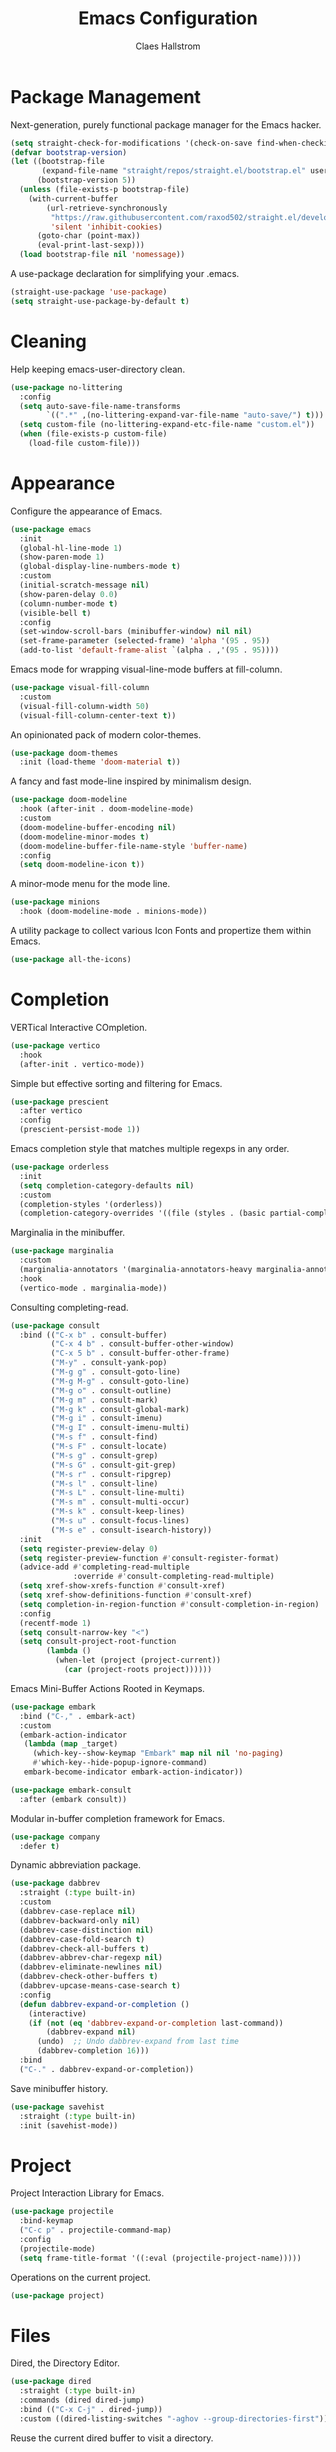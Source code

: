 #+TITLE: Emacs Configuration
#+AUTHOR: Claes Hallstrom
#+OPTIONS: toc:nil num:nil
#+STARTUP: overview

* Package Management

Next-generation, purely functional package manager for the Emacs hacker.

#+begin_src emacs-lisp
(setq straight-check-for-modifications '(check-on-save find-when-checking))
(defvar bootstrap-version)
(let ((bootstrap-file
       (expand-file-name "straight/repos/straight.el/bootstrap.el" user-emacs-directory))
      (bootstrap-version 5))
  (unless (file-exists-p bootstrap-file)
    (with-current-buffer
        (url-retrieve-synchronously
         "https://raw.githubusercontent.com/raxod502/straight.el/develop/install.el"
         'silent 'inhibit-cookies)
      (goto-char (point-max))
      (eval-print-last-sexp)))
  (load bootstrap-file nil 'nomessage))
#+end_src

A use-package declaration for simplifying your .emacs.

#+begin_src emacs-lisp
(straight-use-package 'use-package)
(setq straight-use-package-by-default t)
#+end_src

* Cleaning

Help keeping emacs-user-directory clean.

#+begin_src emacs-lisp
(use-package no-littering
  :config
  (setq auto-save-file-name-transforms
        `((".*" ,(no-littering-expand-var-file-name "auto-save/") t)))
  (setq custom-file (no-littering-expand-etc-file-name "custom.el"))
  (when (file-exists-p custom-file)
    (load-file custom-file)))
#+end_src

* Appearance

Configure the appearance of Emacs.

#+begin_src emacs-lisp
(use-package emacs
  :init
  (global-hl-line-mode 1)
  (show-paren-mode 1)
  (global-display-line-numbers-mode t)
  :custom
  (initial-scratch-message nil)
  (show-paren-delay 0.0)
  (column-number-mode t)
  (visible-bell t)
  :config
  (set-window-scroll-bars (minibuffer-window) nil nil)
  (set-frame-parameter (selected-frame) 'alpha '(95 . 95))
  (add-to-list 'default-frame-alist `(alpha . ,'(95 . 95))))
#+end_src

Emacs mode for wrapping visual-line-mode buffers at fill-column.

#+begin_src emacs-lisp
(use-package visual-fill-column
  :custom
  (visual-fill-column-width 50)
  (visual-fill-column-center-text t))
#+end_src

An opinionated pack of modern color-themes.

#+begin_src emacs-lisp
(use-package doom-themes
  :init (load-theme 'doom-material t))
#+end_src

A fancy and fast mode-line inspired by minimalism design.

#+begin_src emacs-lisp
(use-package doom-modeline
  :hook (after-init . doom-modeline-mode)
  :custom
  (doom-modeline-buffer-encoding nil)
  (doom-modeline-minor-modes t)
  (doom-modeline-buffer-file-name-style 'buffer-name)
  :config
  (setq doom-modeline-icon t))
#+end_src

A minor-mode menu for the mode line.

#+begin_src emacs-lisp
(use-package minions
  :hook (doom-modeline-mode . minions-mode))
#+end_src

A utility package to collect various Icon Fonts and propertize them within Emacs.

#+begin_src emacs-lisp
(use-package all-the-icons)
#+end_src

* Completion

VERTical Interactive COmpletion.

#+begin_src emacs-lisp
(use-package vertico
  :hook
  (after-init . vertico-mode))
#+end_src

Simple but effective sorting and filtering for Emacs.

#+begin_src emacs-lisp
(use-package prescient
  :after vertico
  :config
  (prescient-persist-mode 1))
#+end_src

Emacs completion style that matches multiple regexps in any order.

#+begin_src emacs-lisp
(use-package orderless
  :init
  (setq completion-category-defaults nil)
  :custom
  (completion-styles '(orderless))
  (completion-category-overrides '((file (styles . (basic partial-completion))))))
#+end_src

Marginalia in the minibuffer.

#+begin_src emacs-lisp
(use-package marginalia
  :custom
  (marginalia-annotators '(marginalia-annotators-heavy marginalia-annotators-light nil))
  :hook
  (vertico-mode . marginalia-mode))
#+end_src

Consulting completing-read.

#+begin_src emacs-lisp
(use-package consult
  :bind (("C-x b" . consult-buffer)
         ("C-x 4 b" . consult-buffer-other-window)
         ("C-x 5 b" . consult-buffer-other-frame)
         ("M-y" . consult-yank-pop)
         ("M-g g" . consult-goto-line)
         ("M-g M-g" . consult-goto-line)
         ("M-g o" . consult-outline)
         ("M-g m" . consult-mark)
         ("M-g k" . consult-global-mark)
         ("M-g i" . consult-imenu)
         ("M-g I" . consult-imenu-multi)
         ("M-s f" . consult-find)
         ("M-s F" . consult-locate)
         ("M-s g" . consult-grep)
         ("M-s G" . consult-git-grep)
         ("M-s r" . consult-ripgrep)
         ("M-s l" . consult-line)
         ("M-s L" . consult-line-multi)
         ("M-s m" . consult-multi-occur)
         ("M-s k" . consult-keep-lines)
         ("M-s u" . consult-focus-lines)
         ("M-s e" . consult-isearch-history))
  :init
  (setq register-preview-delay 0)
  (setq register-preview-function #'consult-register-format)
  (advice-add #'completing-read-multiple
              :override #'consult-completing-read-multiple)
  (setq xref-show-xrefs-function #'consult-xref)
  (setq xref-show-definitions-function #'consult-xref)
  (setq completion-in-region-function #'consult-completion-in-region)
  :config
  (recentf-mode 1)
  (setq consult-narrow-key "<")
  (setq consult-project-root-function
        (lambda ()
          (when-let (project (project-current))
            (car (project-roots project))))))
#+end_src

Emacs Mini-Buffer Actions Rooted in Keymaps.

#+begin_src emacs-lisp
(use-package embark
  :bind ("C-," . embark-act)
  :custom
  (embark-action-indicator
   (lambda (map _target)
     (which-key--show-keymap "Embark" map nil nil 'no-paging)
     #'which-key--hide-popup-ignore-command)
   embark-become-indicator embark-action-indicator))

(use-package embark-consult
  :after (embark consult))
#+end_src

Modular in-buffer completion framework for Emacs.

#+begin_src emacs-lisp
(use-package company
  :defer t)
#+end_src

Dynamic abbreviation package.

#+begin_src emacs-lisp
(use-package dabbrev
  :straight (:type built-in)
  :custom
  (dabbrev-case-replace nil)
  (dabbrev-backward-only nil)
  (dabbrev-case-distinction nil)
  (dabbrev-case-fold-search t)
  (dabbrev-check-all-buffers t)
  (dabbrev-abbrev-char-regexp nil)
  (dabbrev-eliminate-newlines nil)
  (dabbrev-check-other-buffers t)
  (dabbrev-upcase-means-case-search t)
  :config
  (defun dabbrev-expand-or-completion ()
    (interactive)
    (if (not (eq 'dabbrev-expand-or-completion last-command))
        (dabbrev-expand nil)
      (undo)  ;; Undo dabbrev-expand from last time
      (dabbrev-completion 16)))
  :bind
  ("C-." . dabbrev-expand-or-completion))
#+end_src

Save minibuffer history.

#+begin_src emacs-lisp
(use-package savehist
  :straight (:type built-in)
  :init (savehist-mode))
#+end_src

* Project

Project Interaction Library for Emacs.

#+begin_src emacs-lisp
(use-package projectile
  :bind-keymap
  ("C-c p" . projectile-command-map)
  :config
  (projectile-mode)
  (setq frame-title-format '((:eval (projectile-project-name)))))
#+end_src

Operations on the current project.

#+begin_src emacs-lisp
(use-package project)
#+end_src

* Files

Dired, the Directory Editor.

#+begin_src emacs-lisp
(use-package dired
  :straight (:type built-in)
  :commands (dired dired-jump)
  :bind (("C-x C-j" . dired-jump))
  :custom ((dired-listing-switches "-aghov --group-directories-first")))
#+end_src

Reuse the current dired buffer to visit a directory.

#+begin_src emacs-lisp
(use-package dired-single
  :after dired
  :bind
  (:map dired-mode-map
        ([remap dired-find-file] . dired-single-buffer)
        ([remap dired-up-directory] . dired-single-up-directory)))
#+end_src

* Buffers

Operate on buffers like dired.

#+begin_src emacs-lisp
(use-package ibuffer
  :straight (:type built-in)
  :bind
  (("C-x C-b" . ibuffer)
   ("C-x k" . kill-this-buffer)))
#+end_src

* Windows

Quickly switch windows in Emacs.

#+begin_src emacs-lisp
(use-package ace-window
  :bind ("C-x o" . ace-window)
  :custom
  (aw-keys '(?a ?s ?d ?f ?g ?h ?j ?k ?l)))
#+end_src

* Searching/Jumping

Jump to things in Emacs tree-style.

#+begin_src emacs-lisp
(use-package avy
  :defer
  :init
  (avy-setup-default))
#+end_src

An Emacs frontend to The Silver Searcher.

#+begin_src emacs-lisp
(use-package ag
  :commands ag)
#+end_src

Emacs search tool based on ripgrep.

#+begin_src emacs-lisp
(use-package rg
  :commands rg)
#+end_src

An Emacs "jump to definition" package for 40+ languages.

#+begin_src emacs-lisp
(use-package dumb-jump
  :config
  (setq dumb-jump-force-searcher 'ag)
  (add-hook 'xref-backend-functions #'dumb-jump-xref-activate))
#+end_src

* Version Control

It's Magit! A Git porcelain inside Emacs.

#+begin_src emacs-lisp
(use-package magit
  :commands (magit-status magit-get-current-branch)
  :custom
  (magit-display-buffer-function
   #'magit-display-buffer-fullframe-status-v1))

(use-package git-commit
  :after magit
  :config
  (setq git-commit-summary-max-length 50)
  (add-hook 'git-commit-mode-hook
            '(lambda ()
               (setq fill-column 72)
               (setq-local comment-auto-fill-only-comments nil))))
#+end_src

Work with Git forges from the comfort of Magit.

#+begin_src emacs-lisp
(use-package forge
  :after magit)
#+end_src

Example of ~/.authinfo for github.

#+begin_example conf
machine api.github.com login claha^forge password TOKEN
#+end_example

GnuPG Pinentry server implementation.

#+begin_src emacs-lisp
(unless (eq system-type 'windows-nt)
  (use-package pinentry
    :custom
    (epg-pinentry-mode 'loopback)
    :init
    (setenv "INSIDE_EMACS" (format "%s,comint" emacs-version))
    (pinentry-start)))
#+end_src

Example of ~/.gnupg/gpg-agent.conf.

#+begin_example conf
allow-emacs-pinentry
allow-loopback-pinentry
#+end_example

Emacs package for highlighting uncommitted changes.

#+begin_src emacs-lisp
(use-package diff-hl
  :hook ((prog-mode . diff-hl-mode)
         (org-mode . diff-hl-mode)
         (text-mode . diff-hl-mode)
         (dired-mode . diff-hl-dired-mode))
  :custom
  (diff-hl-side 'right))
#+end_src

* Editing

Convert the region to lower or upper case.

#+begin_src emacs-lisp
(use-package emacs
  :config
  (put 'downcase-region 'disabled nil)
  (put 'upcase-region 'disabled nil))
#+end_src

Restrict editing in this buffer to the current region.

#+begin_src emacs-lisp
(use-package emacs
  :config
  (put 'narrow-to-region 'disabled nil))
#+end_src

Enables hungry deletion in all modes.

#+begin_src emacs-lisp
(use-package hungry-delete
  :custom
  (hungry-delete-join-reluctantly t)
  :hook
  (after-init . global-hungry-delete-mode))
#+end_src

Writable grep buffer and apply the changes to files.

#+begin_src emacs-lisp
(use-package wgrep)
#+end_src

* Programming

#+begin_src emacs-lisp
(use-package yaml-mode
  :defer t)

(use-package cmake-mode
  :defer t)

(use-package flycheck
  :hook (prog-mode . flycheck-mode))
#+end_src

** General

Tabs are evil, use 4 spaces as default.

#+begin_src emacs-lisp
(use-package emacs
  :config
  (setq-default indent-tabs-mode nil)
  (setq-default tab-width 4))
#+end_src

Run compiler as inferior of Emacs, parse error messages.

#+begin_src emacs-lisp
(use-package compile
  :straight (:type built-in)
  :custom
  (compilation-ask-about-save nil)
  (compilation-always-kill t)
  (compilation-scroll-output 'first-error))
#+end_src

Translate ANSI escape sequences into faces.

#+begin_src emacs-lisp
(use-package ansi-color
  :straight (:type built-in)
  :hook (compilation-filter . colorize-compilation-buffer)
  :config
  (defun colorize-compilation-buffer ()
    (ansi-color-apply-on-region compilation-filter-start (point))))
#+end_src

Minor mode for Emacs that deals with parens pairs and tries to be smart about it.

#+begin_src emacs-lisp
(use-package smartparens
  :hook (prog-mode . smartparens-mode))
#+end_src

Emacs client/library for the Language Server Protocol.

#+begin_src emacs-lisp
(use-package lsp-mode
  :after which-key
  :commands (lsp lsp-deferred)
  :init
  (setq lsp-keymap-prefix "C-c l")
  :config
  (lsp-enable-which-key-integration t))
#+end_src

** Docker

Manage docker from Emacs.

#+begin_src emacs-lisp
(use-package docker
  :commands docker)
#+end_src

An emacs mode for handling Dockerfiles.

#+begin_src emacs-lisp
(use-package dockerfile-mode)
#+end_src

TRAMP integration for docker containers.

#+begin_src emacs-lisp
(use-package docker-tramp
  :custom
  (docker-tramp-use-names t))
#+end_src

** Python

When working with python it is usually a good idea to set up a virtual environment.

#+begin_example bash
python -m venv .venv
#+end_example

Python virtual environment interface for Emacs.

#+begin_src emacs-lisp
(use-package pyvenv
  :hook (python-mode . pyvenv-mode)
  :bind
  (:map python-mode-map
        ("C-c C-a" . pyvenv-activate)))
#+end_src

Python Black for Emacs.

#+begin_src emacs-lisp
(use-package blacken
  :after python
  :bind
  (:map python-mode-map
        ("C-c C-b" . blacken-buffer)))
#+end_src

** C/C++

Major mode for editing C and similar languages.

#+begin_src emacs-lisp
(use-package cc-mode
  :straight (:type built-in)
  :defer t
  :custom
  (c-default-style "linux")
  (c-basic-offset 2)
  :config
  (c-set-offset 'case-label '+))
#+end_src

* Shell/Terminal

Hide line numbers in terminals and shells.

#+begin_src emacs-lisp
(use-package shell
  :straight (:type built-in)
  :commands shell
  :config
  (add-hook 'shell-mode-hook (lambda () (display-line-numbers-mode 0))))

(use-package eshell
  :straight (:type built-in)
  :commands eshell
  :custom
  (eshell-banner-message "")
  (eshell-highlight-prompt t)
  (eshell-prompt-function 'eshell-prompt)
  (eshell-prompt-regexp "^$ ")
  :config
  (add-hook 'eshell-mode-hook (lambda () (display-line-numbers-mode 0)))
  (defun get-prompt-path ()
    (let* ((current-path (eshell/pwd))
           (git-output (shell-command-to-string "git rev-parse --show-toplevel"))
           (has-path (not (string-match "^fatal" git-output))))
      (if (not has-path)
          (abbreviate-file-name current-path)
        (string-remove-prefix (file-name-directory git-output) current-path))))
  (defun eshell-prompt ()
    (let ((current-branch (magit-get-current-branch)))
      (concat
       (propertize (get-prompt-path) 'face `(:foreground "cyan"))
       (when current-branch
         (concat
          (propertize " • " 'face `(:foreground "white"))
          (propertize (concat " " current-branch) 'face `(:foreground "violet"))))
       (propertize " • " 'face `(:foreground "white"))
       (propertize (format-time-string "%I:%M:%S %p") 'face `(:foreground "teal"))
       (if (= (user-uid) 0)
           (propertize "\n#" 'face `(:foreground "red"))
         (propertize "\n$" 'face `(:foreground "green")))
       (propertize " " 'face `(:foreground "white"))))))

(use-package term
  :straight (:type built-in)
  :commands term
  :config
  (add-hook 'term-mode-hook (lambda () (display-line-numbers-mode 0))))
#+end_src

* Org mode

Org mode is for keeping notes, maintaining TODO lists, planning projects, and authoring documents with a fast and effective plain-text system.

#+begin_src emacs-lisp
(use-package org
  :straight (:type built-in)
  :config
  (defun org-mode-setup ()
    (display-line-numbers-mode 0)
    (visual-line-mode 1)
    (org-indent-mode))
  (setq org-ellipsis " ▾")
  (setq org-hide-emphasis-markers t)
  :hook (org-mode . org-mode-setup))
#+end_src

UTF-8 bullets for org-mode.

#+begin_src emacs-lisp
(use-package org-bullets
  :after org
  :hook (org-mode . org-bullets-mode)
  :custom
  (org-bullets-bullet-list '("◉" "○" "●" "○" "●" "○" "●")))
#+end_src

Configure org source code blocks.

#+begin_src emacs-lisp
(use-package org-src
  :straight (:type built-in)
  :after org
  :config
  (setq org-src-window-setup 'current-window)
  (setq org-src-fontify-natively t)
  (setq org-src-preserve-indentation t)
  (setq org-src-tab-acts-natively t))
#+end_src

Ultra-minimalist presentation minor-mode for Emacs org-mode.

#+begin_src emacs-lisp
(use-package org-present
  :after org
  :config
  (defun org-present-hook ()
    (org-present-big)
    ;; (org-present-hide-cursor)
    (org-present-read-only)
    (org-present-beginning)
    (visual-fill-column-mode +1)
    (global-hi-line-mode -1)
    (setq header-line-format " ")
    (setq-local face-remapping-alist '((default (:height 1.5) variable-pitch)
                                       (header-line (:height 4.5) variable-pitch)
                                       (org-document-title (:height 4.0))
                                       (org-level-1 (:height 2.0) org-level-1)
                                       (org-block (:height 1.0 :inherit fixed-pitch) org-block))))
  (defun org-present-quit-hook ()
    (org-present-small)
    ;;(org-present-show-cursor)
    (org-present-read-write)
    (visual-fill-column-mode -1)
    (global-hi-line-mode +1)
    (setq header-line-format nil)
    (setq-local face-remapping-alist nil))
  :hook ((org-present-mode . org-present-hook)
         (org-present-mode-quit . org-present-quit-hook)))
#+end_src

* Help

Emacs package that displays available keybindings in popup.

#+begin_src emacs-lisp
(use-package which-key
  :custom
  (which-key-idle-delay 0.5)
  :hook
  (after-init . which-key-mode))
#+end_src

A better Emacs *help* buffer.

#+begin_src emacs-lisp
(use-package helpful
  :bind
  ([remap describe-function] . helpful-callable)
  ([remap describe-command] . helpful-command)
  ([remap describe-variable] . helpful-variable)
  ([remap describe-key] . helpful-key))
#+end_src

tldr client for Emacs.

#+begin_src emacs-lisp
(use-package tldr
  :commands tldr)
#+end_src

* Miscellaneous

Miscellaneous packages.

#+begin_src emacs-lisp
(use-package hydra
  :defer t)
#+end_src

Use qutebrowser to browse.

#+begin_src emacs-lisp
(use-package emacs
  :config
  (defun browse-url-mpv (url &optional new-window)
    (start-process "*mpv*" nil "mpv" url))
  (setq browse-url-browser-function
        '(("https:\\/\\/www\\.youtube." . browse-url-mpv)
          ("." . browse-url-generic)))
  (setq browse-url-generic-program "qutebrowser"))
#+end_src

Writing 'yes/no' takes to much time...

#+begin_src emacs-lisp
(use-package emacs
  :config
  (defalias 'yes-or-no-p 'y-or-n-p)
  (setq large-file-warning-threshold nil)
  (setq vc-follow-symlinks t)
  (global-unset-key (kbd "<C-down-mouse-1>"))
  (global-unset-key (kbd "<C-down-mouse-2>"))
  (global-unset-key (kbd "<C-down-mouse-3>"))
  (global-unset-key (kbd "<S-down-mouse-1>"))
  (global-unset-key (kbd "<S-down-mouse-2>"))
  (global-unset-key (kbd "<S-down-mouse-3>"))
  :custom
  (minibuffer-prompt-properties
   '(read-only t cursor-intangible t face minibuffer-prompt)))
#+end_src

Simple password manager using gpg and ordinary unix directories.

#+begin_src emacs-lisp
(use-package password-store)
#+end_src

* Multimedia

An Emacs web feeds client.

#+begin_src emacs-lisp
(use-package elfeed
  :commands elfeed
  :hook
  (elfeed-db-update . elfeed-db-save)
  (elfeed-search-update . elfeed-db-save)
  :bind
  (:map elfeed-search-mode-map
        ("v" . elfeed-search-mpv)
        ("d" . elfeed-search-youtube-dl)
        :map elfeed-show-mode-map
        ("v" . elfeed-show-mpv))
  :config
  (defun elfeed-search-mpv ()
    "Open the current entry in mpv."
    (interactive)
    (let ((entry (car (elfeed-search-selected)))
          (url (elfeed-entry-link (car (elfeed-search-selected)))))
      (elfeed-untag entry 'unread)
      (start-process "*elfeed-mpv*" nil "mpv" url)
      (elfeed-search-update-entry entry)
      (unless elfeed-search-remain-on-entry
        (forward-line))))
  (defun elfeed-search-youtube-dl ()
    "Forward the current entry to youtube-dl."
    (interactive)
    (let ((entry (car (elfeed-search-selected)))
          (url (elfeed-entry-link (car (elfeed-search-selected)))))
      (elfeed-untag entry 'unread)
      (start-process "*elfeed-youtube-dl*" nil "youtube-dl" url)
      (elfeed-search-update-entry entry)
      (unless elfeed-search-remain-on-entry
        (forward-line))))
  (defun elfeed-show-mpv ()
    "Open the current entry in mpv."
    (interactive)
    (let ((url (elfeed-entry-link elfeed-show-entry)))
      (start-process "*elfeed-mpv*" nil "mpv" url))))
#+end_src

Play music from emacs with playerctl.

#+begin_src emacs-lisp
(use-package playerctl
  :defer t)
#+end_src

* Chat

ERC is a powerful, modular, and extensible IRC client for Emacs.

#+begin_src emacs-lisp
(use-package erc
  :straight (:type built-in)
  :commands erc-tls
  :custom
  (erc-server "irc.libera.chat")
  (erc-nick "claha")
  (erc-user-full-name "Claes Hallström")
  (erc-autojoin-channels-alist (quote (("libera.chat" "#systemcrafters"))))
  (erc-track-shorten-start 8)
  (erc-rename-buffers t)
  (erc-kill-buffer-on-part t)
  (erc-auto-query 'bury)
  (erc-join-buffer 'bury)
  (erc-fill-column 120)
  (erc-fill-function 'erc-fill-static)
  (erc-fill-static-center 20)
  (erc-track-exclude-types '("JOIN" "NICK" "PART" "QUIT" "MODE" "AWAY"))
  (erc-hide-list '("JOIN" "NICK" "PART" "QUIT" "MODE" "AWAY"))
  (erc-track-exclude-server-buffer t))
#+end_src

Nickname Highlighting for ERC.

#+begin_src emacs-lisp
(use-package erc-hl-nicks
  :after erc
  :config
  (add-to-list 'erc-modules 'hl-nicks))
#+end_src

Display emojis in Emacs.

#+begin_src emacs-lisp
(use-package emojify
  :hook (erc-mode . emojify-mode)
  :commands emojify-mode)
#+end_src

GNU Emacs telegram client.

#+begin_src emacs-lisp
(use-package telega
  :commands telega
  :custom
  (telega-user-show-avatars nil)
  (telega-root-show-avatars nil)
  (telega-chat-show-avatars nil)
  (telega-emoji-use-images t)
  (telega-mode-line-string-format
     '(" " (:eval (telega-mode-line-unread-unmuted))))
  :config
  (telega-mode-line-mode 1))
#+end_src

* Mail

A full-featured e-mail client that runs inside Emacs.

#+begin_src emacs-lisp
(unless (eq system-type 'windows-nt)
  (use-package mu4e
    :load-path "/usr/share/emacs/site-lisp/mu4e/"
    :commands mu4e
    :custom
    (user-full-name "Claes Hallström")
    (user-mail-address "hallstrom.claes@gmail.com")
    (mu4e-get-mail-command (format "INSIDE_EMACS=%s mbsync -a" emacs-version)
                           epa-pinentry-mode 'ask)
    (mu4e-maildir "~/Mail")
    (mu4e-change-filenames-when-moving t)
    (mu4e-update-interval (* 10 60))
    (mu4e-drafts-folder "/[Gmail]/Utkast")
    (mu4e-sent-folder "/[Gmail]/Skickat")
    (mu4e-refile-folder "/[Gmail]/Alla mail")
    (mu4e-trash-folder "/[Gmail]/Papperskorgen")))
#+end_src

* Local

Load local file if it exists and is readable.

#+begin_src emacs-lisp
(use-package emacs
  :config
  (let ((local-file (expand-file-name "local.el" user-emacs-directory)))
    (if (file-readable-p local-file)
        (load-file local-file))))
#+end_src
